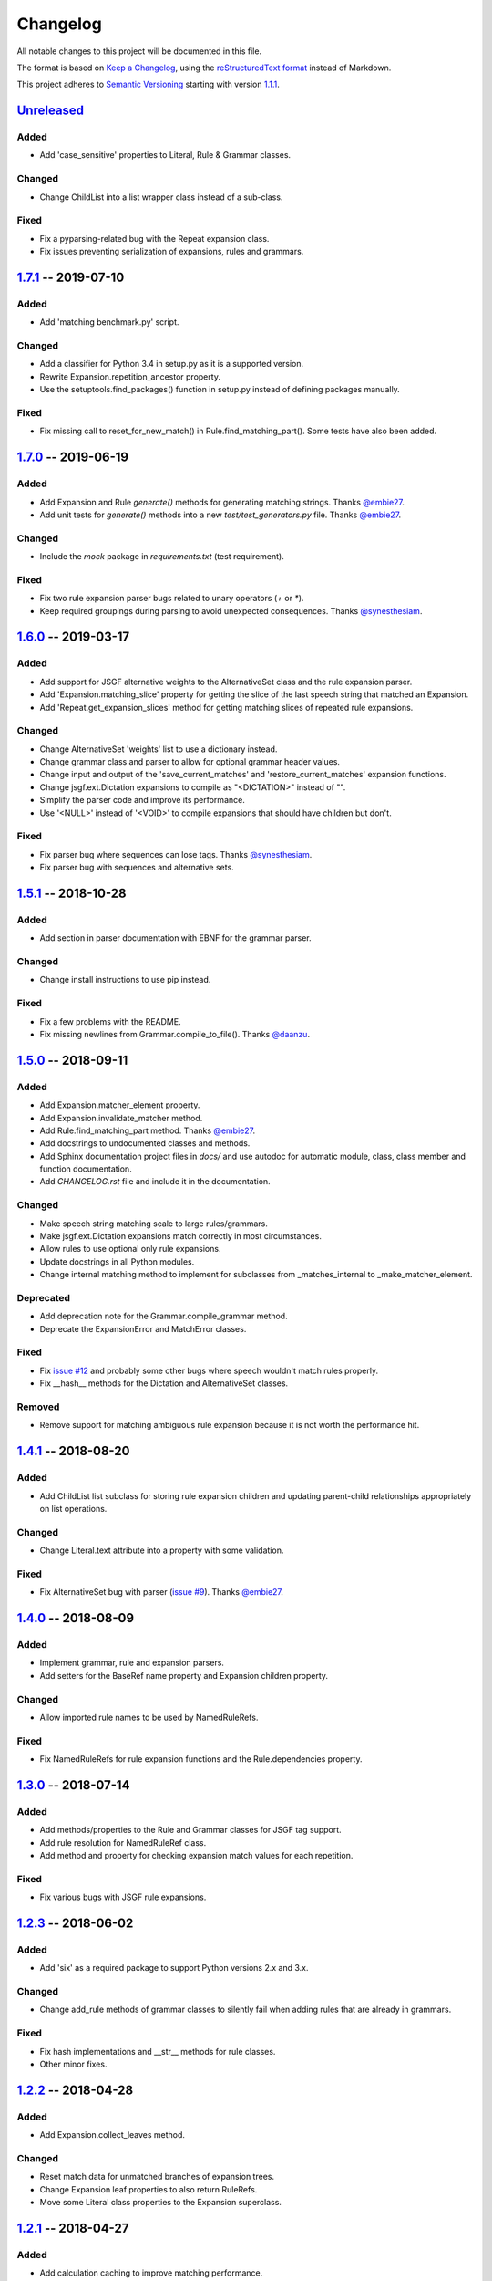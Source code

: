 Changelog
=========

All notable changes to this project will be documented in this file.

The format is based on `Keep a Changelog`_, using the `reStructuredText format`_ instead of Markdown.

This project adheres to `Semantic Versioning`_ starting with version `1.1.1`_.

Unreleased_
-----------

Added
^^^^^
* Add 'case_sensitive' properties to Literal, Rule & Grammar classes.

Changed
^^^^^^^
* Change ChildList into a list wrapper class instead of a sub-class.

Fixed
^^^^^
* Fix a pyparsing-related bug with the Repeat expansion class.
* Fix issues preventing serialization of expansions, rules and grammars.


1.7.1_ -- 2019-07-10
--------------------

Added
^^^^^
* Add 'matching benchmark.py' script.

Changed
^^^^^^^
* Add a classifier for Python 3.4 in setup.py as it is a supported version.
* Rewrite Expansion.repetition_ancestor property.
* Use the setuptools.find_packages() function in setup.py instead of defining packages manually.

Fixed
^^^^^
* Fix missing call to reset_for_new_match() in Rule.find_matching_part(). Some tests have also been added.


1.7.0_ -- 2019-06-19
--------------------

Added
^^^^^
* Add Expansion and Rule `generate()` methods for generating matching strings. Thanks `@embie27`_.
* Add unit tests for `generate()` methods into a new *test/test_generators.py* file. Thanks `@embie27`_.

Changed
^^^^^^^
* Include the `mock` package in *requirements.txt* (test requirement).

Fixed
^^^^^
* Fix two rule expansion parser bugs related to unary operators (`+` or `*`).
* Keep required groupings during parsing to avoid unexpected consequences. Thanks `@synesthesiam`_.


1.6.0_ -- 2019-03-17
--------------------

Added
^^^^^
* Add support for JSGF alternative weights to the AlternativeSet class and the rule expansion parser.
* Add 'Expansion.matching_slice' property for getting the slice of the last speech string that matched an Expansion.
* Add 'Repeat.get_expansion_slices' method for getting matching slices of repeated rule expansions.

Changed
^^^^^^^
* Change AlternativeSet 'weights' list to use a dictionary instead.
* Change grammar class and parser to allow for optional grammar header values.
* Change input and output of the 'save_current_matches' and 'restore_current_matches' expansion functions.
* Change jsgf.ext.Dictation expansions to compile as "<DICTATION>" instead of "".
* Simplify the parser code and improve its performance.
* Use '<NULL>' instead of '<VOID>' to compile expansions that should have children but don't.

Fixed
^^^^^
* Fix parser bug where sequences can lose tags. Thanks `@synesthesiam`_.
* Fix parser bug with sequences and alternative sets.

1.5.1_ -- 2018-10-28
--------------------

Added
^^^^^
* Add section in parser documentation with EBNF for the grammar parser.

Changed
^^^^^^^
* Change install instructions to use pip instead.

Fixed
^^^^^
* Fix a few problems with the README.
* Fix missing newlines from Grammar.compile_to_file(). Thanks `@daanzu`_.

1.5.0_ -- 2018-09-11
--------------------

Added
^^^^^
* Add Expansion.matcher_element property.
* Add Expansion.invalidate_matcher method.
* Add Rule.find_matching_part method. Thanks `@embie27`_.
* Add docstrings to undocumented classes and methods.
* Add Sphinx documentation project files in `docs/` and use autodoc for automatic module, class, class member and function documentation.
* Add `CHANGELOG.rst` file and include it in the documentation.

Changed
^^^^^^^
* Make speech string matching scale to large rules/grammars.
* Make jsgf.ext.Dictation expansions match correctly in most circumstances.
* Allow rules to use optional only rule expansions.
* Update docstrings in all Python modules.
* Change internal matching method to implement for subclasses from _matches_internal to _make_matcher_element.

Deprecated
^^^^^^^^^^
* Add deprecation note for the Grammar.compile_grammar method.
* Deprecate the ExpansionError and MatchError classes.

Fixed
^^^^^
* Fix `issue #12`_ and probably some other bugs where speech wouldn't match rules properly.
* Fix __hash__ methods for the Dictation and AlternativeSet classes.

Removed
^^^^^^^
* Remove support for matching ambiguous rule expansion because it is not worth the performance hit.


1.4.1_ -- 2018-08-20
--------------------

Added
^^^^^
* Add ChildList list subclass for storing rule expansion children and updating parent-child relationships appropriately on list operations.

Changed
^^^^^^^
* Change Literal.text attribute into a property with some validation.

Fixed
^^^^^
* Fix AlternativeSet bug with parser (`issue #9`_). Thanks `@embie27`_.


1.4.0_ -- 2018-08-09
--------------------

Added
^^^^^
* Implement grammar, rule and expansion parsers.
* Add setters for the BaseRef name property and Expansion children property.

Changed
^^^^^^^
* Allow imported rule names to be used by NamedRuleRefs.

Fixed
^^^^^
* Fix NamedRuleRefs for rule expansion functions and the Rule.dependencies property.


1.3.0_ -- 2018-07-14
--------------------

Added
^^^^^
* Add methods/properties to the Rule and Grammar classes for JSGF tag
  support.
* Add rule resolution for NamedRuleRef class.
* Add method and property for checking expansion match values for each repetition.

Fixed
^^^^^
* Fix various bugs with JSGF rule expansions.


1.2.3_ -- 2018-06-02
--------------------

Added
^^^^^
* Add 'six' as a required package to support Python versions 2.x and 3.x.

Changed
^^^^^^^
* Change add_rule methods of grammar classes to silently fail when adding rules that are already in grammars.

Fixed
^^^^^
* Fix hash implementations and __str__ methods for rule classes.
* Other minor fixes.

1.2.2_ -- 2018-04-28
--------------------

Added
^^^^^
* Add Expansion.collect_leaves method.

Changed
^^^^^^^
* Reset match data for unmatched branches of expansion trees.
* Change Expansion leaf properties to also return RuleRefs.
* Move some Literal class properties to the Expansion superclass.


1.2.1_ -- 2018-04-27
--------------------

Added
^^^^^
* Add calculation caching to improve matching performance.
* Add optional shallow parameter to Expansion functions like map_expansion.

Fixed
^^^^^
* Fix bug with BaseRef/RuleRef comparison.
* Fix bug in expand_dictation_expansion function.


1.2.0_ -- 2018-04-09
--------------------

Added
^^^^^
* Add a few methods and properties to Expansion classes.
* Add JointTreeContext class and find_expansion function.
* Add __rep__ methods to base classes for convenience.

Fixed
^^^^^
* Fix a bug where rules with mutiple RuleRefs wouldn't match.


1.1.1_ -- 2018-03-26
--------------------

First tagged release and start of proper versioning. Too many changes to list here, see the changes by following the link above.


.. Release links.
.. _Unreleased: https://github.com/Danesprite/pyjsgf/compare/v1.7.1...HEAD
.. _1.7.1: https://github.com/Danesprite/pyjsgf/compare/v1.7.0...v1.7.1
.. _1.7.0: https://github.com/Danesprite/pyjsgf/compare/v1.6.0...v1.7.0
.. _1.6.0: https://github.com/Danesprite/pyjsgf/compare/v1.5.1...v1.6.0
.. _1.5.1: https://github.com/Danesprite/pyjsgf/compare/v1.5.0...v1.5.1
.. _1.5.0: https://github.com/Danesprite/pyjsgf/compare/v1.4.1...v1.5.0
.. _1.4.1: https://github.com/Danesprite/pyjsgf/compare/v1.4.0...v1.4.1
.. _1.4.0: https://github.com/Danesprite/pyjsgf/compare/v1.3.0...v1.4.0
.. _1.3.0: https://github.com/Danesprite/pyjsgf/compare/v1.2.3...v1.3.0
.. _1.2.3: https://github.com/Danesprite/pyjsgf/compare/v1.2.2...v1.2.3
.. _1.2.2: https://github.com/Danesprite/pyjsgf/compare/v1.2.1...v1.2.2
.. _1.2.1: https://github.com/Danesprite/pyjsgf/compare/v1.2.0...v1.2.1
.. _1.2.0: https://github.com/Danesprite/pyjsgf/compare/v1.1.1...v1.2.0
.. _1.1.1: https://github.com/Danesprite/pyjsgf/compare/01153...v1.1.1

.. Other links.
.. _Keep a Changelog: https://keepachangelog.com/en/1.0.0/
.. _reStructuredText format: http://docutils.sourceforge.net/rst.html
.. _Semantic Versioning: https://semver.org/spec/v2.0.0.html
.. _issue #9: https://github.com/Danesprite/pyjsgf/issues/9
.. _issue #12: https://github.com/Danesprite/pyjsgf/issues/12
.. _@embie27: https://github.com/embie27
.. _@daanzu: https://github.com/daanzu
.. _@synesthesiam: https://github.com/synesthesiam
